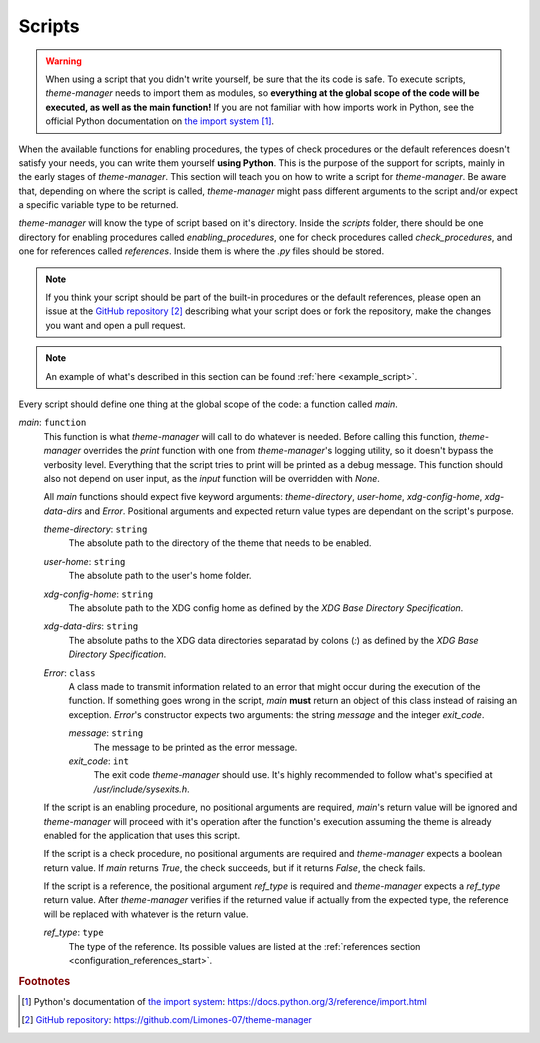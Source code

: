 .. _configuration_scripts_start:

Scripts
=======

..
    application/enable/function/script
    check/script
    references/script

.. warning:: 
    When using a script that you didn't write yourself, be sure that the its code is safe. To execute scripts,
    `theme-manager` needs to import them as modules, so **everything at the global scope of the code will be
    executed, as well as the main function!** If you are not familiar with how imports work in Python, see
    the official Python documentation on `the import system`_ [#f1]_. 

When the available functions for enabling procedures, the types of check procedures or the default references
doesn't satisfy your needs, you can write them yourself **using Python**. This is the purpose of the support for scripts, 
mainly in the early stages of `theme-manager`. This section will teach you on how to write a script for `theme-manager`.
Be aware that, depending on where the script is called, `theme-manager` might pass different arguments to the
script and/or expect a specific variable type to be returned.

`theme-manager` will know the type of script based on it's directory. Inside the `scripts` folder, there should be one directory
for enabling procedures called `enabling_procedures`, one for check procedures called `check_procedures`, and one for references
called `references`. Inside them is where the `.py` files should be stored.

.. note:: 
    If you think your script should be part of the built-in procedures or the default references, please open an
    issue at the `GitHub repository`_ [#f2]_ describing what your script does or fork the repository, make the changes
    you want and open a pull request.

.. note:: 
    An example of what's described in this section can be found :ref:`here <example_script>`.

Every script should define one thing at the global scope of the code: a function called `main`.

`main`: ``function``
    This function is what `theme-manager` will call to do whatever is needed. Before calling this function, `theme-manager`
    overrides the `print` function with one from `theme-manager`'s logging utility, so it doesn't bypass the verbosity level.
    Everything that the script tries to print will be printed as a debug message. This function should also not depend on user
    input, as the `input` function will be overridden with `None`.

    All `main` functions should expect five keyword arguments: `theme-directory`, `user-home`, `xdg-config-home`, `xdg-data-dirs`
    and `Error`.
    Positional arguments and expected return value types are dependant on the script's purpose.

    `theme-directory`: ``string``
        The absolute path to the directory of the theme that needs to be enabled.
    
    `user-home`: ``string``
        The absolute path to the user's home folder.

    `xdg-config-home`: ``string``
        The absolute path to the XDG config home as defined by the `XDG Base Directory Specification`.
    
    `xdg-data-dirs`: ``string``
        The absolute paths to the XDG data directories separatad by colons (`:`) as defined by the `XDG Base Directory Specification`.

    `Error`: ``class``
        A class made to transmit information related to an error that might occur during the execution of the function. If something
        goes wrong in the script, `main` **must** return an object of this class instead of raising an exception. `Error`'s constructor 
        expects two arguments: the string `message` and the integer `exit_code`.

        `message`: ``string``
            The message to be printed as the error message.
        
        `exit_code`: ``int``
            The exit code `theme-manager` should use. It's highly recommended to follow what's specified at `/usr/include/sysexits.h`.
    
    If the script is an enabling procedure, no positional arguments are required, `main`'s return value will be ignored and `theme-manager` 
    will proceed with it's operation after the function's execution assuming the theme is already enabled for the application that uses 
    this script.
    
    If the script is a check procedure, no positional arguments are required and `theme-manager` expects a boolean return value. 
    If `main` returns `True`, the check succeeds, but if it returns `False`, the check fails. 

    If the script is a reference, the positional argument `ref_type` is required and `theme-manager` expects a `ref_type` return value.
    After `theme-manager` verifies if the returned value if actually from the expected type, the reference will be replaced with whatever 
    is the return value.

    `ref_type`: ``type``
        The type of the reference. Its possible values are listed at the :ref:`references section <configuration_references_start>`.


.. rubric:: Footnotes
.. [#f1] Python's documentation of `the import system`_: `https://docs.python.org/3/reference/import.html <the import system>`_
.. [#f2] `GitHub repository`_: `https://github.com/Limones-07/theme-manager <GitHub repository>`_

.. _the import system: https://docs.python.org/3/reference/import.html
.. _GitHub repository: https://github.com/Limones-07/theme-manager